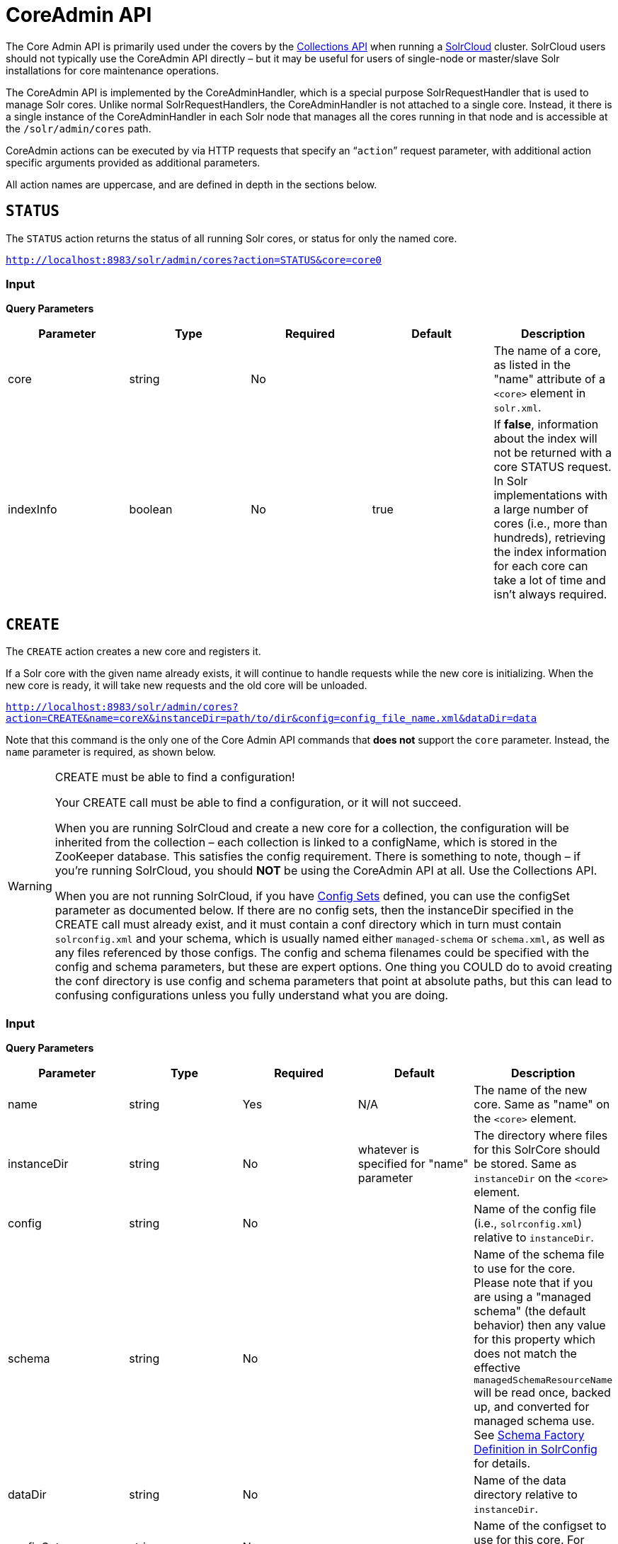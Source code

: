 = CoreAdmin API
:page-shortname: coreadmin-api
:page-permalink: coreadmin-api.html

The Core Admin API is primarily used under the covers by the <<collections-api.adoc#collections-api,Collections API>> when running a <<solrcloud.adoc#solrcloud,SolrCloud>> cluster. SolrCloud users should not typically use the CoreAdmin API directly – but it may be useful for users of single-node or master/slave Solr installations for core maintenance operations.

The CoreAdmin API is implemented by the CoreAdminHandler, which is a special purpose SolrRequestHandler that is used to manage Solr cores. Unlike normal SolrRequestHandlers, the CoreAdminHandler is not attached to a single core. Instead, it there is a single instance of the CoreAdminHandler in each Solr node that manages all the cores running in that node and is accessible at the `/solr/admin/cores` path.

CoreAdmin actions can be executed by via HTTP requests that specify an "```action```" request parameter, with additional action specific arguments provided as additional parameters.

All action names are uppercase, and are defined in depth in the sections below.

[[CoreAdminAPI-STATUS]]
== `STATUS`

The `STATUS` action returns the status of all running Solr cores, or status for only the named core.

`http://localhost:8983/solr/admin/cores?action=STATUS&core=core0`

[[CoreAdminAPI-Input]]
=== *Input*

*Query Parameters*

[width="100%",cols="20%,20%,20%,20%,20%",options="header",]
|===
|Parameter |Type |Required |Default |Description
|core |string |No | |The name of a core, as listed in the "name" attribute of a `<core>` element in `solr.xml`.
|indexInfo |boolean |No |true |If **false**, information about the index will not be returned with a core STATUS request. In Solr implementations with a large number of cores (i.e., more than hundreds), retrieving the index information for each core can take a lot of time and isn't always required.
|===

[[CoreAdminAPI-CREATE]]
== `CREATE`

The `CREATE` action creates a new core and registers it.

If a Solr core with the given name already exists, it will continue to handle requests while the new core is initializing. When the new core is ready, it will take new requests and the old core will be unloaded.

`http://localhost:8983/solr/admin/cores?action=CREATE&name=coreX&instanceDir=path/to/dir&config=config_file_name.xml&dataDir=data`

Note that this command is the only one of the Core Admin API commands that *does not* support the `core` parameter. Instead, the `name` parameter is required, as shown below.

.CREATE must be able to find a configuration!
[WARNING]
====

Your CREATE call must be able to find a configuration, or it will not succeed.

When you are running SolrCloud and create a new core for a collection, the configuration will be inherited from the collection – each collection is linked to a configName, which is stored in the ZooKeeper database. This satisfies the config requirement. There is something to note, though – if you're running SolrCloud, you should *NOT* be using the CoreAdmin API at all. Use the Collections API.

When you are not running SolrCloud, if you have <<config-sets.adoc#config-sets,Config Sets>> defined, you can use the configSet parameter as documented below. If there are no config sets, then the instanceDir specified in the CREATE call must already exist, and it must contain a conf directory which in turn must contain `solrconfig.xml` and your schema, which is usually named either `managed-schema` or `schema.xml`, as well as any files referenced by those configs. The config and schema filenames could be specified with the config and schema parameters, but these are expert options. One thing you COULD do to avoid creating the conf directory is use config and schema parameters that point at absolute paths, but this can lead to confusing configurations unless you fully understand what you are doing.

====

[[CoreAdminAPI-Input.1]]
=== *Input*

***Query Parameters***

[width="100%",cols="20%,20%,20%,20%,20%",options="header",]
|===
|Parameter |Type |Required |Default |Description
|name |string |Yes |N/A |The name of the new core. Same as "name" on the `<core>` element.
|instanceDir |string |No |whatever is specified for "name" parameter |The directory where files for this SolrCore should be stored. Same as `instanceDir` on the `<core>` element.
|config |string |No | |Name of the config file (i.e., `solrconfig.xml`) relative to `instanceDir`.
|schema |string |No | |Name of the schema file to use for the core. Please note that if you are using a "managed schema" (the default behavior) then any value for this property which does not match the effective `managedSchemaResourceName` will be read once, backed up, and converted for managed schema use. See <<schema-factory-definition-in-solrconfig.adoc#schema-factory-definition-in-solrconfig,Schema Factory Definition in SolrConfig>> for details.
|dataDir |string |No | |Name of the data directory relative to `instanceDir`.
|configSet |string |No | |Name of the configset to use for this core. For more information, see the section <<config-sets.adoc#config-sets,Config Sets>>.
|collection |string |No | |The name of the collection to which this core belongs. The default is the name of the core. `collection.<param>=<value>` causes a property of `<param>=<value>` to be set if a new collection is being created. Use `collection.configName=<configname>` to point to the configuration for a new collection.
|shard |string |No | |The shard id this core represents. Normally you want to be auto-assigned a shard id.
|property.__name__=__value__ |string |No | |Sets the core property _name_ to __value__. See the section on defining <<defining-core-properties.adoc#Definingcore.properties-core.properties_files,core.properties file contents>>.
|async |string |No | |Request ID to track this action which will be processed asynchronously
|===

Use `collection.configName=<configname>` to point to the config for a new collection.

[[CoreAdminAPI-Example]]
=== Example

`http://localhost:8983/solr/admin/cores?action=CREATE&name=my_core&collection=my_collection&shard=shard2`

[WARNING]
====

While it's possible to create a core for a non-existent collection, this approach is not supported and not recommended. Always create a collection using the <<collections-api.adoc#collections-api,Collections API>> before creating a core directly for it.

====

[[CoreAdminAPI-RELOAD]]
== `RELOAD`

The `RELOAD` action loads a new core from the configuration of an existing, registered Solr core. While the new core is initializing, the existing one will continue to handle requests. When the new Solr core is ready, it takes over and the old core is unloaded.

`http://localhost:8983/solr/admin/cores?action=RELOAD&core=core0`

This is useful when you've made changes to a Solr core's configuration on disk, such as adding new field definitions. Calling the RELOAD action lets you apply the new configuration without having to restart the Web container.

[IMPORTANT]
====

RELOAD performs "live" reloads of SolrCore, reusing some existing objects. Some configuration options, such as the `dataDir` location and `IndexWriter`-related settings in `solrconfig.xml` can not be changed and made active with a simple RELOAD action.

====

[[CoreAdminAPI-Input.2]]
=== Input

*Query Parameters*

[width="100%",cols="20%,20%,20%,20%,20%",options="header",]
|===
|Parameter |Type |Required |Default |Description
|core |string |Yes |N/A |The name of the core, as listed in the "name" attribute of a `<core>` element in `solr.xml`.
|===

[[CoreAdminAPI-RENAME]]
== `RENAME`

The `RENAME` action changes the name of a Solr core.

`http://localhost:8983/solr/admin/cores?action=RENAME&core=core0&other=core5`

[[CoreAdminAPI-Input.3]]
=== Input

**Query Parameters**

[width="100%",cols="20%,20%,20%,20%,20%",options="header",]
|===
|Parameter |Type |Required |Default |Description
|core |string |Yes | |The name of the Solr core to be renamed.
|other |string |Yes | |The new name for the Solr core. If the persistent attribute of `<solr>` is `true`, the new name will be written to `solr.xml` as the `name` attribute of the `<core>` attribute.
|async |string |No | |Request ID to track this action which will be processed asynchronously
|===

[[CoreAdminAPI-SWAP]]
== `SWAP`

`SWAP` atomically swaps the names used to access two existing Solr cores. This can be used to swap new content into production. The prior core remains available and can be swapped back, if necessary. Each core will be known by the name of the other, after the swap.

`http://localhost:8983/solr/admin/cores?action=SWAP&core=core1&other=core0`

[IMPORTANT]
====

Do not use `SWAP` with a SolrCloud node. It is not supported and can result in the core being unusable.

====

[[CoreAdminAPI-Input.4]]
=== Input

*Query Parameters*

[width="100%",cols="20%,20%,20%,20%,20%",options="header",]
|===
|Parameter |Type |Required |Default |Description
|core |string |Yes | |The name of one of the cores to be swapped.
|other |string |Yes | |The name of one of the cores to be swapped.
|async |string |No | |Request ID to track this action which will be processed asynchronously
|===

[[CoreAdminAPI-UNLOAD]]
== `UNLOAD`

The `UNLOAD` action removes a core from Solr. Active requests will continue to be processed, but no new requests will be sent to the named core. If a core is registered under more than one name, only the given name is removed.

`http://localhost:8983/solr/admin/cores?action=UNLOAD&core=core0`

The `UNLOAD` action requires a parameter (`core`) identifying the core to be removed. If the persistent attribute of `<solr>` is set to `true`, the `<core>` element with this `name` attribute will be removed from `solr.xml`.

[IMPORTANT]
====

Unloading all cores in a SolrCloud collection causes the removal of that collection's metadata from ZooKeeper.

====

[[CoreAdminAPI-Input.5]]
=== Input

*Query Parameters*

[width="100%",cols="20%,20%,20%,20%,20%",options="header",]
|===
|Parameter |Type |Required |Default |Description
|core |string |Yes | |The name of one of the cores to be removed.
|deleteIndex |boolean |No |false |If true, will remove the index when unloading the core.
|deleteDataDir |boolean |No |false |If true, removes the `data` directory and all sub-directories.
|deleteInstanceDir |boolean |No |false |If true, removes everything related to the core, including the index directory, configuration files and other related files.
|async |string |No | |Request ID to track this action which will be processed asynchronously
|===

[[CoreAdminAPI-MERGEINDEXES]]
== `MERGEINDEXES`

The `MERGEINDEXES` action merges one or more indexes to another index. The indexes must have completed commits, and should be locked against writes until the merge is complete or the resulting merged index may become corrupted. The target core index must already exist and have a compatible schema with the one or more indexes that will be merged to it. Another commit on the target core should also be performed after the merge is complete.

`http://localhost:8983/solr/admin/cores?action=MERGEINDEXES&core=new_core_name&indexDir=/solr_home/core1/data/index&indexDir=/solr_home/core2/data/index`

In this example, we use the `indexDir` parameter to define the index locations of the source cores. The `core` parameter defines the target index. A benefit of this approach is that we can merge any Lucene-based index that may not be associated with a Solr core.

Alternatively, we can instead use a `srcCore` parameter, as in this example:

`http://localhost:8983/solr/admin/cores?action=mergeindexes&core=new_core_name&srcCore=core1&srcCore=core2`

This approach allows us to define cores that may not have an index path that is on the same physical server as the target core. However, we can only use Solr cores as the source indexes. Another benefit of this approach is that we don't have as high a risk for corruption if writes occur in parallel with the source index.

We can make this call run asynchronously by specifying the `async` parameter and passing a request-id. This id can then be used to check the status of the already submitted task using the REQUESTSTATUS API.

[[CoreAdminAPI-Input.6]]
=== Input

*Query Parameters*

[width="100%",cols="20%,20%,20%,20%,20%",options="header",]
|===
|Parameter |Type |Required |Default |Description
|core |string |Yes | |The name of the target core/index.
|indexDir |string | | |Multi-valued, directories that would be merged.
|srcCore |string | | |Multi-valued, source cores that would be merged.
|async |string | | |Request ID to track this action which will be processed asynchronously
|===

[[CoreAdminAPI-SPLIT]]
== `SPLIT`

The `SPLIT` action splits an index into two or more indexes. The index being split can continue to handle requests. The split pieces can be placed into a specified directory on the server's filesystem or it can be merged into running Solr cores.

The `SPLIT` action supports five parameters, which are described in the table below.

[[CoreAdminAPI-Input.7]]
=== Input

*Query Parameters*

[width="100%",cols="20%,20%,20%,20%,20%",options="header",]
|===
|Parameter |Type |Required |Default |Description
|core |string |Yes | |The name of the core to be split.
|path |string | | |Multi-valued, the directory path in which a piece of the index will be written.
|targetCore |string | | |Multi-valued, the target Solr core to which a piece of the index will be merged
|ranges |string |No | |A comma-separated list of hash ranges in hexadecimal format
|split.key |string |No | |The key to be used for splitting the index
|async |string |No | |Request ID to track this action which will be processed asynchronously
|===

[IMPORTANT]
====

Either `path` or `targetCore` parameter must be specified but not both. The ranges and split.key parameters are optional and only one of the two should be specified, if at all required.

====

[[CoreAdminAPI-Examples]]
=== Examples

The `core` index will be split into as many pieces as the number of `path` or `targetCore` parameters.

// OLD_CONFLUENCE_ID: CoreAdminAPI-UsagewithtwotargetCoreparameters:

[[CoreAdminAPI-UsagewithtwotargetCoreparameters_]]
==== Usage with two `targetCore` parameters:

`http://localhost:8983/solr/admin/cores?action=SPLIT&core=core0&targetCore=core1&targetCore=core2`

Here the `core` index will be split into two pieces and merged into the two `targetCore` indexes.

// OLD_CONFLUENCE_ID: CoreAdminAPI-Usageofwithtwopathparameters:

[[CoreAdminAPI-Usageofwithtwopathparameters_]]
==== Usage of with two `path` parameters:

`http://localhost:8983/solr/admin/cores?action=SPLIT&core=core0&path=/path/to/index/1&path=/path/to/index/2`

The `core` index will be split into two pieces and written into the two directory paths specified.

// OLD_CONFLUENCE_ID: CoreAdminAPI-Usagewiththesplit.keyparameter:

[[CoreAdminAPI-Usagewiththesplit.keyparameter_]]
==== Usage with the `split.key` parameter:

`http://localhost:8983/solr/admin/cores?action=SPLIT&core=core0&targetCore=core1&split.key=A!`

Here all documents having the same route key as the `split.key` i.e. 'A!' will be split from the `core` index and written to the `targetCore`.

// OLD_CONFLUENCE_ID: CoreAdminAPI-Usagewithrangesparameter:

[[CoreAdminAPI-Usagewithrangesparameter_]]
==== Usage with ranges parameter:

`http://localhost:8983/solr/admin/cores?action=SPLIT&core=core0&targetCore=core1&targetCore=core2&targetCore=core3&ranges=0-1f4,1f5-3e8,3e9-5dc`

This example uses the `ranges` parameter with hash ranges 0-500, 501-1000 and 1001-1500 specified in hexadecimal. Here the index will be split into three pieces with each targetCore receiving documents matching the hash ranges specified i.e. core1 will get documents with hash range 0-500, core2 will receive documents with hash range 501-1000 and finally, core3 will receive documents with hash range 1001-1500. At least one hash range must be specified. Please note that using a single hash range equal to a route key's hash range is NOT equivalent to using the `split.key` parameter because multiple route keys can hash to the same range.

The `targetCore` must already exist and must have a compatible schema with the `core` index. A commit is automatically called on the `core` index before it is split.

This command is used as part of the <<collections-api.adoc#CollectionsAPI-SplitaShard,SPLITSHARD>> command but it can be used for non-cloud Solr cores as well. When used against a non-cloud core without `split.key` parameter, this action will split the source index and distribute its documents alternately so that each split piece contains an equal number of documents. If the `split.key` parameter is specified then only documents having the same route key will be split from the source index.

[[CoreAdminAPI-REQUESTSTATUS]]
== `REQUESTSTATUS`

Request the status of an already submitted asynchronous CoreAdmin API call.

[[CoreAdminAPI-Input.8]]
=== Input

*Query Parameters*

[width="100%",cols="20%,20%,20%,20%,20%",options="header",]
|===
|Parameter |Type |Required |Default |Description
|requestid |string |Yes | |The user defined request-id for the Asynchronous request.
|===

The call below will return the status of an already submitted Asynchronous CoreAdmin call.

`http://localhost:8983/solr/admin/cores?action=REQUESTSTATUS&requestid=1`

[[CoreAdminAPI-REQUESTRECOVERY]]
== `REQUESTRECOVERY`

The `REQUESTRECOVERY` action manually asks a core to recover by synching with the leader. This should be considered an "expert" level command and should be used in situations where the node (SorlCloud replica) is unable to become active automatically.

The `REQUESTRECOVERY` action supports one parameter, which is described in the table below.

[[CoreAdminAPI-Input.9]]
=== Input

*Query Parameters*

[width="100%",cols="20%,20%,20%,20%,20%",options="header",]
|===
|Parameter |Type |Required |Default |Description
|core |string |Yes | |The name of the core to re-sync.
|===

[[CoreAdminAPI-Examples.1]]
=== Examples

`http://localhost:8981/solr/admin/cores?action=REQUESTRECOVERY&core=gettingstarted_shard1_replica1`

The core to specify can be found by expanding the appropriate ZooKeeper node via the admin UI.
